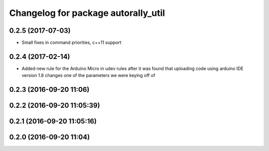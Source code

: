 ^^^^^^^^^^^^^^^^^^^^^^^^^^^^^^^^^^^^
Changelog for package autorally_util
^^^^^^^^^^^^^^^^^^^^^^^^^^^^^^^^^^^^

0.2.5 (2017-07-03)
------------------
* Small fixes in command priorities, c++11 support

0.2.4 (2017-02-14)
------------------
* Added new rule for the Arduino Micro in udev rules after it was found that uploading code using arduino IDE version 1.8 changes one of the parameters we were keying off of

0.2.3 (2016-09-20 11:06)
------------------------

0.2.2 (2016-09-20 11:05:39)
---------------------------

0.2.1 (2016-09-20 11:05:16)
---------------------------

0.2.0 (2016-09-20 11:04)
------------------------
